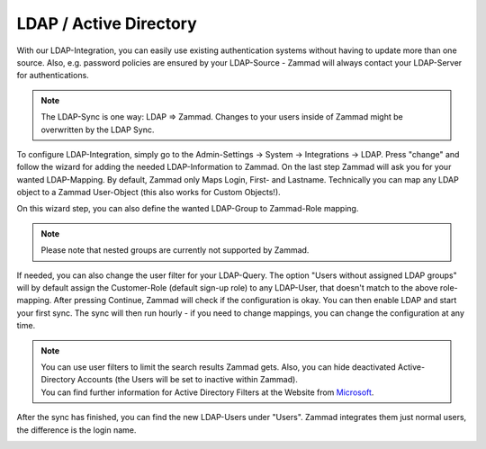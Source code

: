 LDAP / Active Directory
=======================

With our LDAP-Integration, you can easily use existing authentication systems without having to update more than one source.
Also, e.g. password policies are ensured by your LDAP-Source - Zammad will always contact your LDAP-Server for authentications.

.. Note:: The LDAP-Sync is one way: LDAP => Zammad. Changes to your users inside of Zammad might be overwritten by the LDAP Sync.


To configure LDAP-Integration, simply go to the Admin-Settings -> System -> Integrations -> LDAP.
Press "change" and follow the wizard for adding the needed LDAP-Information to Zammad.
On the last step Zammad will ask you for your wanted LDAP-Mapping. By default, Zammad only Maps Login, First- and Lastname.
Technically you can map any LDAP object to a Zammad User-Object (this also works for Custom Objects!).

On this wizard step, you can also define the wanted LDAP-Group to Zammad-Role mapping.

.. Note:: Please note that nested groups are currently not supported by Zammad.

If needed, you can also change the user filter for your LDAP-Query. The option "Users without assigned LDAP groups" will by default assign the Customer-Role 
(default sign-up role) to any LDAP-User, that doesn't match to the above role-mapping. After pressing Continue, Zammad will check if the configuration is okay. 
You can then enable LDAP and start your first sync. The sync will then run hourly - if you need to change mappings, you can change the configuration at any time.

.. image:: /images/system/ldap-1.jpg

.. Note:: | You can use user filters to limit the search results Zammad gets. Also, you can hide deactivated Active-Directory Accounts (the Users will be set to inactive within Zammad).
          | You can find further information for Active Directory Filters at the Website from Microsoft_.
		  
.. _Microsoft: https://blogs.msdn.microsoft.com/muaddib/2008/10/08/how-to-query-individual-properties-of-the-useraccountcontrol-active-directory-user-property-using-ldap/

After the sync has finished, you can find the new LDAP-Users under "Users". Zammad integrates them just normal users, the difference is the login name.

.. image:: /images/system/ldap-2.jpg

